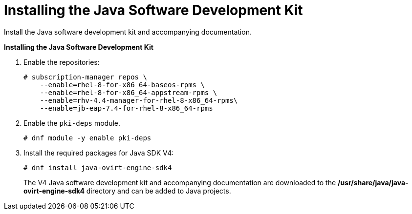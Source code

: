 [[Downloading_the_Java_SDK]]
= Installing the Java Software Development Kit

Install the Java software development kit and accompanying documentation.

*Installing the Java Software Development Kit*

. Enable the repositories:
+
[options="nowrap" subs="normal"]
----
# subscription-manager repos \
    --enable=rhel-8-for-x86_64-baseos-rpms \
    --enable=rhel-8-for-x86_64-appstream-rpms \
    --enable=rhv-4.4-manager-for-rhel-8-x86_64-rpms\
    --enable=jb-eap-7.4-for-rhel-8-x86_64-rpms
----
+
. Enable the `pki-deps` module.
+
[options="nowrap" subs="normal"]
+
----
# dnf module -y enable pki-deps
----
+
. Install the required packages for Java SDK V4:
+
[options="nowrap" subs="normal"]
----
# dnf install java-ovirt-engine-sdk4
----
+
The V4 Java software development kit and accompanying documentation are downloaded to the */usr/share/java/java-ovirt-engine-sdk4* directory and can be added to Java projects.
